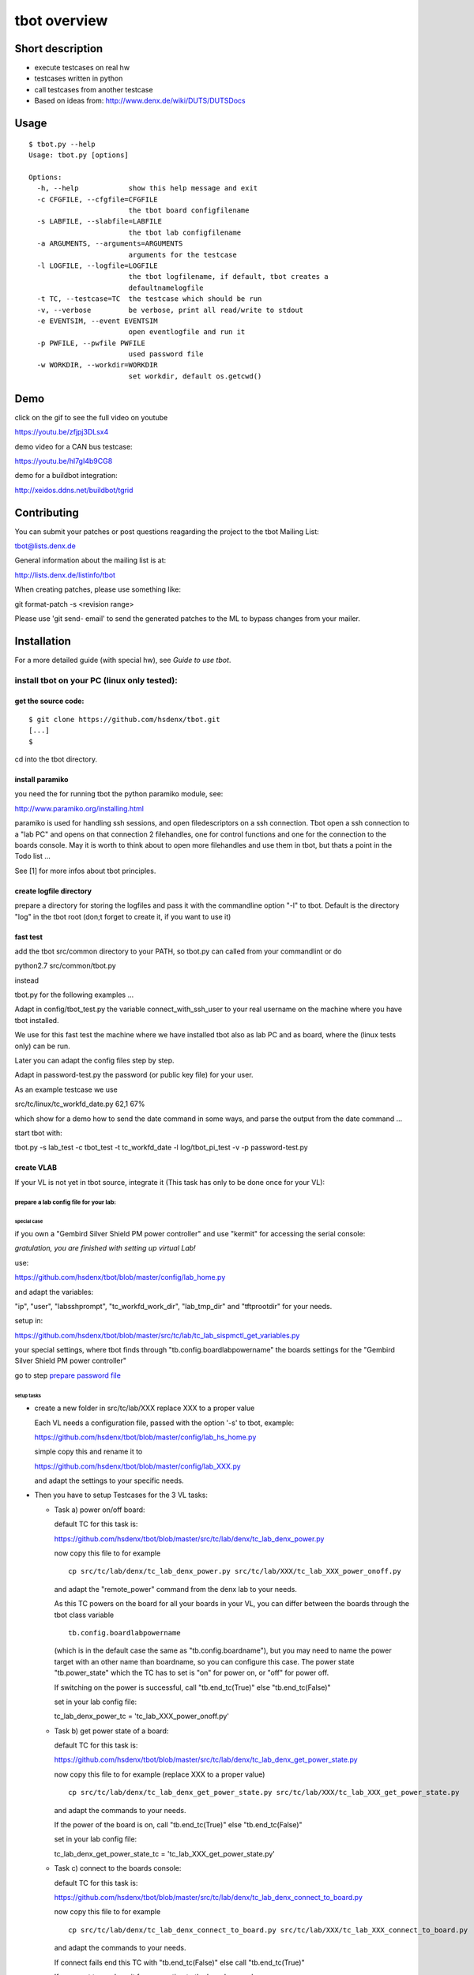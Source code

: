 =============
tbot overview
=============

Short description
=================

- execute testcases on real hw
- testcases written in python
- call testcases from another testcase
- Based on ideas from:
  http://www.denx.de/wiki/DUTS/DUTSDocs

Usage
=====

::

  $ tbot.py --help
  Usage: tbot.py [options]

  Options:
    -h, --help            show this help message and exit
    -c CFGFILE, --cfgfile=CFGFILE
                          the tbot board configfilename
    -s LABFILE, --slabfile=LABFILE
                          the tbot lab configfilename
    -a ARGUMENTS, --arguments=ARGUMENTS
                          arguments for the testcase
    -l LOGFILE, --logfile=LOGFILE
                          the tbot logfilename, if default, tbot creates a
                          defaultnamelogfile
    -t TC, --testcase=TC  the testcase which should be run
    -v, --verbose         be verbose, print all read/write to stdout
    -e EVENTSIM, --event EVENTSIM
                          open eventlogfile and run it
    -p PWFILE, --pwfile PWFILE
                          used password file
    -w WORKDIR, --workdir=WORKDIR
                          set workdir, default os.getcwd()

Demo
====

click on the gif to see the full video on youtube

.. image:: image/demo.gif
https://youtu.be/zfjpj3DLsx4

demo video for a CAN bus testcase:

https://youtu.be/hl7gI4b9CG8

demo for a buildbot integration:

http://xeidos.ddns.net/buildbot/tgrid

Contributing
============

You can submit your patches or post questions reagarding the project to the tbot Mailing List:

tbot@lists.denx.de

General information about the mailing list is at:

http://lists.denx.de/listinfo/tbot

When creating patches, please use something like:

git format-patch -s <revision range>

Please use 'git send- email' to send the generated patches to the ML to bypass changes from your mailer.

Installation
============

For a more detailed guide (with special hw), see `Guide to use tbot`.

install tbot on your PC (linux only tested):
--------------------------------------------

get the source code:
++++++++++++++++++++

::

  $ git clone https://github.com/hsdenx/tbot.git
  [...]
  $

cd into the tbot directory.

install paramiko
++++++++++++++++

you need the for running tbot the python paramiko module, see:

http://www.paramiko.org/installing.html

paramiko is used for handling ssh sessions, and open filedescriptors
on a ssh connection. Tbot open a ssh connection to a "lab PC" and
opens on that connection 2 filehandles, one for control functions
and one for the connection to the boards console. May it is worth
to think about to open more filehandles and use them in tbot, but
thats a point in the Todo list ...

See [1] for more infos about tbot principles.

create logfile directory
++++++++++++++++++++++++

prepare a directory for storing the logfiles
and pass it with the commandline option "-l"
to tbot. Default is the directory "log" in the tbot
root (don;t forget to create it, if you want to use it)

fast test
+++++++++

add the tbot src/common directory to your PATH, so tbot.py can
called from your commandlint or do

python2.7 src/common/tbot.py

instead

tbot.py for the following examples ...

Adapt in config/tbot_test.py the variable connect_with_ssh_user to
your real username on the machine where you have tbot installed.

We use for this fast test the machine where we have installed
tbot also as lab PC and as board, where the (linux tests only) can
be run.

Later you can adapt the config files step by step.


Adapt in password-test.py the password (or public key file) for your
user.

As an example testcase we use

src/tc/linux/tc_workfd_date.py                                                                                                                                              62,1           67%

which show for a demo how to send the date command in some ways,
and parse the output from the date command ...

start tbot with:

tbot.py -s lab_test -c tbot_test -t tc_workfd_date -l log/tbot_pi_test -v -p password-test.py

create VLAB
+++++++++++

If your VL is not yet in tbot source, integrate it
(This task has only to be done once for your VL):

prepare a lab config file for your lab:
.......................................

special case
::::::::::::

if you own a "Gembird Silver Shield PM power controller"
and use "kermit" for accessing the serial console:

*gratulation, you are finished with setting up virtual Lab!*

use:

https://github.com/hsdenx/tbot/blob/master/config/lab_home.py

and adapt the variables:

"ip", "user", "labsshprompt", "tc_workfd_work_dir",
"lab_tmp_dir" and "tftprootdir" for your needs.

setup in:

https://github.com/hsdenx/tbot/blob/master/src/tc/lab/tc_lab_sispmctl_get_variables.py

your special settings, where tbot finds through
"tb.config.boardlabpowername" the boards settings for the
"Gembird Silver Shield PM power controller"

go to step `prepare password file`_

setup tasks
:::::::::::

* create a new folder in src/tc/lab/XXX
  replace XXX to a proper value

  Each VL needs a configuration file, passed with the option '-s' to
  tbot, example:

  https://github.com/hsdenx/tbot/blob/master/config/lab_hs_home.py

  simple copy this and rename it to

  https://github.com/hsdenx/tbot/blob/master/config/lab_XXX.py

  and adapt the settings to your specific needs.

* Then you have to setup Testcases for the 3 VL tasks:

  + Task a) power on/off board:

    default TC for this task is:

    https://github.com/hsdenx/tbot/blob/master/src/tc/lab/denx/tc_lab_denx_power.py

    now copy this file to for example

    ::

      cp src/tc/lab/denx/tc_lab_denx_power.py src/tc/lab/XXX/tc_lab_XXX_power_onoff.py

    and adapt the "remote_power" command from the denx lab to your needs.

    As this TC powers on the board for all your boards in your VL,
    you can differ between the boards through the tbot class
    variable

    ::

      tb.config.boardlabpowername

    (which is in the default case the same as "tb.config.boardname"),
    but you may need to name the power target
    with an other name than boardname, so you can configure this case.
    The power state "tb.power_state" which the TC has to set
    is "on" for power on, or "off" for power off.

    If switching on the power is successful, call "tb.end_tc(True)"
    else "tb.end_tc(False)"

    set in your lab config file:

    tc_lab_denx_power_tc = 'tc_lab_XXX_power_onoff.py'

  + Task b) get power state of a board:

    default TC for this task is:

    https://github.com/hsdenx/tbot/blob/master/src/tc/lab/denx/tc_lab_denx_get_power_state.py

    now copy this file to for example
    (replace XXX to a proper value)

    ::

      cp src/tc/lab/denx/tc_lab_denx_get_power_state.py src/tc/lab/XXX/tc_lab_XXX_get_power_state.py

    and adapt the commands to your needs.

    If the power of the board is on, call "tb.end_tc(True)"
    else "tb.end_tc(False)"

    set in your lab config file:

    tc_lab_denx_get_power_state_tc = 'tc_lab_XXX_get_power_state.py'

  + Task c) connect to the boards console:

    default TC for this task is:

    https://github.com/hsdenx/tbot/blob/master/src/tc/lab/denx/tc_lab_denx_connect_to_board.py

    now copy this file to for example

    ::

      cp src/tc/lab/denx/tc_lab_denx_connect_to_board.py src/tc/lab/XXX/tc_lab_XXX_connect_to_board.py

    and adapt the commands to your needs.

    If connect fails end this TC with "tb.end_tc(False)"
    else call "tb.end_tc(True)"

    If you want to use kermit for connecting to the boards console, you
    can use:

    https://github.com/hsdenx/tbot/blob/master/src/tc/linux/tc_workfd_connect_with_kermit.py

    Example for such a board in the VL from denx:

    tc_lab_denx_connect_to_board_tc = 'tc_workfd_connect_with_kermit.py'

    https://github.com/hsdenx/tbot/blob/master/config/tbot_dxr2.cfg#L20

    set in your lab config file:

    tc_lab_denx_connect_to_board_tc = 'tc_lab_XXX_connect_to_board.py'

prepare password file
+++++++++++++++++++++

This file contains all passwords tbot needs (for example for
linux login on the boards)
tbot searches this file in the tbot root directory.
It is a simple python file, for example:

::

  # passwords for the lab
  if (board == 'labip'):
      if (user == 'hs'):
          password = 'passwordforuserhs'
      if (user == 'root'):
          password = 'passwordforrootuser'
  elif (board == 'lab_withpublickey'):
      if (user == 'usernamelab'):
          password = 'key:<path_to_publickeyfile>'
  # passwords for the boards
  elif (board == 'mcx'):
      if (user == 'root'):
          password = 'passwordformcxrootfs'
  else:
      if (user == 'root'):
          password = ''

tbot searches in the root folder for this file.

It contains also the password for logging into your
vlab. If you log into your vlab with username/password,
see example 'labip'

If you want to use a public key for logging into your
vlab, see example 'lab_withpublickey'

prepare board config file
+++++++++++++++++++++++++

Each board which is found in the VL needs a tbot configuration file
pass the config file name with the option '-c' to tbot, tbot searches
in the "config" folder for them.

board Example (dxr2 board):
https://github.com/hsdenx/tbot/blob/master/config/dxr2.py

The board config file contains TC specific settings, which are
dependend on the board you want to test.

tbot parses first the board config file, than the lab config file
and at last default settings for TC variables, which are
set in

https://github.com/hsdenx/tbot/blob/master/src/common/default.py

If a variable is already set, its value is not overwritten.

You may need to overwrite board config variables for different
labs, so you can define in the lab config file the function:

::

  def set_labspecific(tb)

in which you can overwrite tb.config settings dependend on

tb.config.boardname or tb.config.boardlapowername



Thats it ... you now can call tbot and hopefully, it works ;-)

If you have problems in settings up tbot, please contact me
(and may give me ssh access to your Lab PC ;-)

Heiko Schocher <hs@denx.de>
v2 2016.11.02
